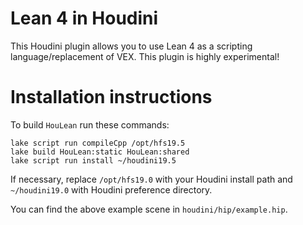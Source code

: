 * Lean 4 in Houdini

  This Houdini plugin allows you to use Lean 4 as a scripting language/replacement of VEX. This plugin is highly experimental!

  [[file:preview.png]]

* Installation instructions

  To build =HouLean= run these commands:
#+begin_src
  lake script run compileCpp /opt/hfs19.5
  lake build HouLean:static HouLean:shared
  lake script run install ~/houdini19.5
#+end_src
  If necessary, replace =/opt/hfs19.0= with your Houdini install path and =~/houdini19.0= with Houdini preference directory.

  You can find the above example scene in =houdini/hip/example.hip=.
  
